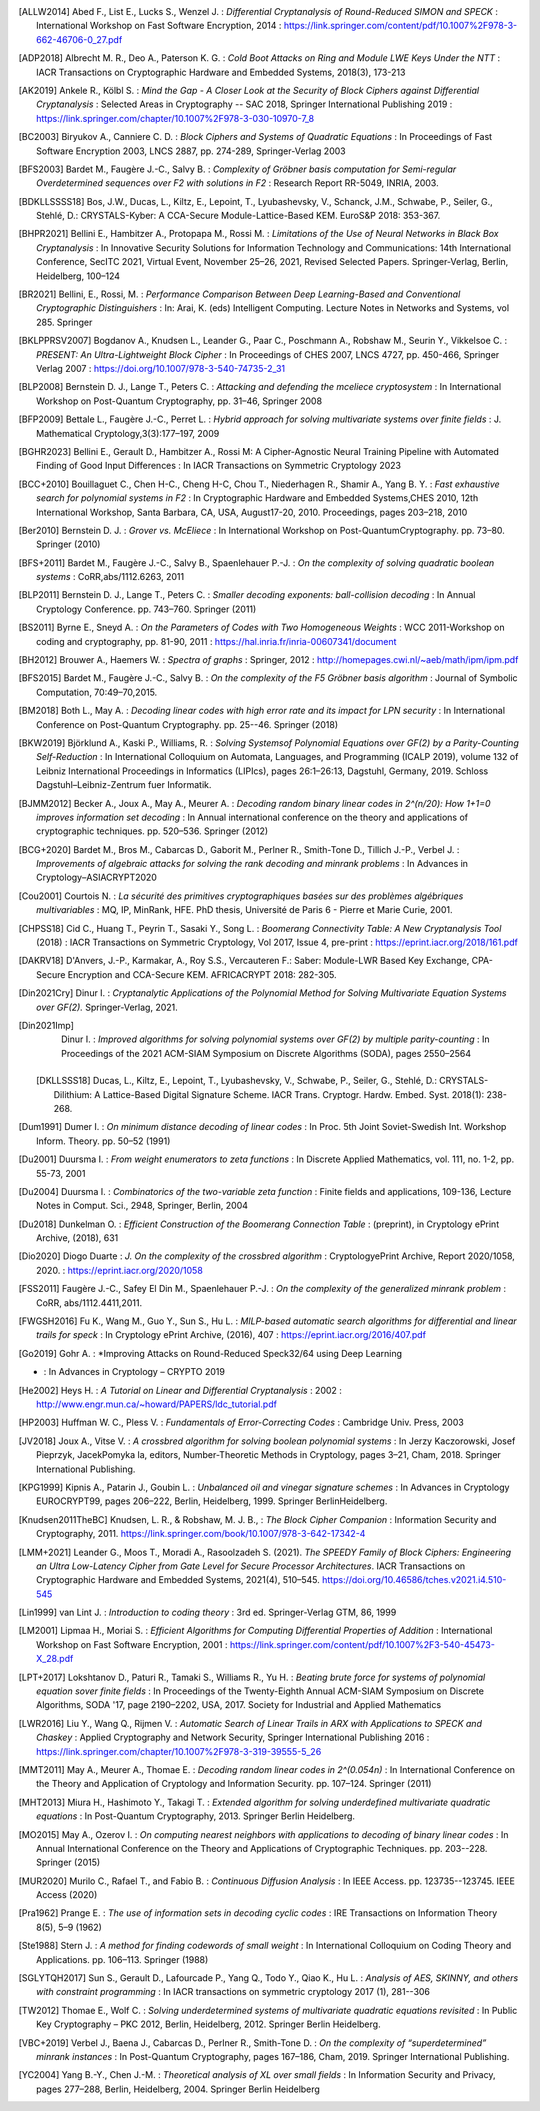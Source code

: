 .. only:: not html

        .. bibliography:: references.bib

.. only:: html

        .. _references:

        References
        ==========

        :ref:`A <claasp-ref-A>` |
        :ref:`B <claasp-ref-B>` |
        :ref:`C <claasp-ref-C>` |
        :ref:`D <claasp-ref-D>` |
        :ref:`E <claasp-ref-E>` |
        :ref:`F <claasp-ref-F>` |
        :ref:`G <claasp-ref-G>` |
        :ref:`H <claasp-ref-H>` |
        :ref:`I <claasp-ref-I>` |
        :ref:`J <claasp-ref-J>` |
        :ref:`K <claasp-ref-K>` |
        :ref:`L <claasp-ref-L>` |
        :ref:`M <claasp-ref-M>` |
        :ref:`N <claasp-ref-N>` |
        :ref:`O <claasp-ref-O>` |
        :ref:`P <claasp-ref-P>` |
        :ref:`Q <claasp-ref-Q>` |
        :ref:`R <claasp-ref-R>` |
        :ref:`S <claasp-ref-S>` |
        :ref:`T <claasp-ref-T>` |
        :ref:`U <claasp-ref-U>` |
        :ref:`V <claasp-ref-V>` |
        :ref:`W <claasp-ref-W>` |
        :ref:`X <claasp-ref-X>` |
        :ref:`Y <claasp-ref-Y>` |
        :ref:`Z <claasp-ref-Z>` |

.. _claasp-ref-A:

.. only:: html

        **A**

.. [ALLW2014]
        Abed F., List E., Lucks S., Wenzel J. : *Differential Cryptanalysis of
        Round-Reduced SIMON and SPECK* : International Workshop on Fast
        Software Encryption, 2014 :
        https://link.springer.com/content/pdf/10.1007%2F978-3-662-46706-0_27.pdf

.. [ADP2018]
        Albrecht M. R., Deo A., Paterson K. G. : *Cold Boot Attacks on Ring and
        Module LWE Keys Under the NTT* : IACR Transactions on Cryptographic
        Hardware and Embedded Systems, 2018(3), 173-213

.. [AK2019]
        Ankele R., Kölbl S. : *Mind the Gap - A Closer Look at the Security of
        Block Ciphers against Differential Cryptanalysis* : Selected Areas in
        Cryptography -- SAC 2018, Springer International Publishing 2019 :
        https://link.springer.com/chapter/10.1007%2F978-3-030-10970-7_8

.. _claasp-ref-B:

.. only:: html

        **B**

.. [BC2003]
        Biryukov A., Canniere C. D. : *Block Ciphers and Systems of Quadratic
        Equations* : In Proceedings of Fast Software Encryption 2003, LNCS
        2887, pp. 274-289, Springer-Verlag 2003

.. [BFS2003]
        Bardet M., Faugère J.-C., Salvy B. : *Complexity of Gröbner basis
        computation for Semi-regular Overdetermined sequences over F2 with
        solutions in F2* : Research Report RR-5049, INRIA, 2003.

.. [BDKLLSSSS18]
        \Bos, J.W., Ducas, L., Kiltz, E., Lepoint, T., Lyubashevsky, V., Schanck, J.M., Schwabe, P.,
        Seiler, G., Stehlé, D.: CRYSTALS-Kyber: A CCA-Secure Module-Lattice-Based KEM. EuroS&P 2018: 353-367.

.. [BHPR2021]
        Bellini E., Hambitzer A., Protopapa M., Rossi M. : *Limitations
        of the Use of Neural Networks in Black Box Cryptanalysis* :
        In Innovative Security Solutions for Information Technology
        and Communications: 14th International Conference, SecITC 2021,
        Virtual Event, November 25–26, 2021, Revised Selected Papers.
        Springer-Verlag, Berlin, Heidelberg, 100–124

.. [BR2021]
        Bellini, E., Rossi, M. : *Performance Comparison Between Deep Learning-Based
        and Conventional Cryptographic Distinguishers* : In: Arai, K. (eds) Intelligent Computing.
        Lecture Notes in Networks and Systems, vol 285. Springer

.. [BKLPPRSV2007]
        Bogdanov A., Knudsen L., Leander G., Paar C., Poschmann A., Robshaw M.,
        Seurin Y., Vikkelsoe C. : *PRESENT: An Ultra-Lightweight Block Cipher*
        : In Proceedings of CHES 2007, LNCS 4727, pp. 450-466, Springer Verlag
        2007 : https://doi.org/10.1007/978-3-540-74735-2_31

.. [BLP2008]
        Bernstein D. J., Lange T., Peters C. : *Attacking and defending the
        mceliece cryptosystem* : In International Workshop on Post-Quantum
        Cryptography, pp. 31–46, Springer 2008

.. [BFP2009]
        Bettale L., Faugère J.-C., Perret L. : *Hybrid approach for solving
        multivariate systems over finite fields* : J. Mathematical
        Cryptology,3(3):177–197, 2009

.. [BGHR2023]
        Bellini E., Gerault D., Hambitzer A., Rossi M: A Cipher-Agnostic Neural Training Pipeline with Automated
        Finding of Good Input Differences : In IACR Transactions on Symmetric Cryptology 2023

.. [BCC+2010]
        Bouillaguet C., Chen H-C., Cheng H-C, Chou T., Niederhagen R., Shamir
        A., Yang B. Y. : *Fast exhaustive search for polynomial systems in F2*
        : In Cryptographic Hardware and Embedded Systems,CHES 2010, 12th
        International Workshop, Santa Barbara, CA, USA, August17-20, 2010.
        Proceedings, pages 203–218, 2010

.. [Ber2010]
        Bernstein D. J. : *Grover vs. McEliece* : In International Workshop on
        Post-QuantumCryptography. pp. 73–80. Springer (2010)

.. [BFS+2011]
        Bardet M., Faugère J.-C., Salvy B., Spaenlehauer P.-J. : *On the
        complexity of solving quadratic boolean systems* : CoRR,abs/1112.6263,
        2011

.. [BLP2011]
        Bernstein D. J., Lange T., Peters C. : *Smaller decoding exponents:
        ball-collision decoding* : In Annual Cryptology Conference. pp.
        743–760. Springer (2011)

.. [BS2011]
        Byrne E., Sneyd A. : *On the Parameters of Codes with Two Homogeneous
        Weights* : WCC 2011-Workshop on coding and cryptography, pp. 81-90,
        2011 : https://hal.inria.fr/inria-00607341/document

.. [BH2012]
        Brouwer A., Haemers W. : *Spectra of graphs* : Springer, 2012 :
        http://homepages.cwi.nl/~aeb/math/ipm/ipm.pdf

.. [BFS2015]
        Bardet M., Faugère J.-C., Salvy B. : *On the complexity of the F5
        Gröbner basis algorithm* : Journal of Symbolic Computation,
        70:49–70,2015.

.. [BM2018]
        Both L., May A. : *Decoding linear codes with high error rate and its
        impact for LPN security* : In International Conference on Post-Quantum
        Cryptography. pp. 25--46. Springer (2018)

.. [BKW2019]
        Björklund A., Kaski P., Williams, R. : *Solving  Systemsof Polynomial
        Equations over GF(2) by a Parity-Counting Self-Reduction* : In
        International Colloquium on Automata, Languages, and Programming (ICALP
        2019), volume 132 of Leibniz International Proceedings in Informatics
        (LIPIcs), pages 26:1–26:13, Dagstuhl, Germany, 2019.  Schloss
        Dagstuhl–Leibniz-Zentrum fuer Informatik.

.. [BJMM2012]
        Becker A., Joux A., May A., Meurer A. : *Decoding random binary linear
        codes in 2^(n/20): How 1+1=0 improves information set decoding* : In
        Annual international conference on the theory and applications of
        cryptographic techniques. pp. 520–536. Springer (2012)

.. [BCG+2020]
        Bardet M., Bros M., Cabarcas D., Gaborit M., Perlner R., Smith-Tone D.,
        Tillich J.-P., Verbel J. : *Improvements of algebraic attacks for
        solving the rank decoding and minrank problems* : In Advances in
        Cryptology–ASIACRYPT2020

.. _claasp-ref-C:

.. only:: html

        **C**

.. [Cou2001]
        Courtois N. : *La sécurité des primitives cryptographiques basées sur
        des problèmes algébriques multivariables* : MQ, IP, MinRank, HFE. PhD
        thesis, Université de Paris 6 - Pierre et Marie Curie, 2001.

.. [CHPSS18]
        Cid C., Huang T., Peyrin T., Sasaki Y., Song L. : *Boomerang
        Connectivity Table: A New Cryptanalysis Tool* (2018) : IACR
        Transactions on Symmetric Cryptology, Vol 2017, Issue 4, pre-print :
        https://eprint.iacr.org/2018/161.pdf

.. _claasp-ref-D:

.. only:: html

        **D**

.. [DAKRV18]
        \D'Anvers, J.-P., Karmakar, A., Roy S.S., Vercauteren F.: Saber: Module-LWR Based Key Exchange, CPA-Secure
        Encryption and CCA-Secure KEM. AFRICACRYPT 2018: 282-305.

.. [Din2021Cry]
        Dinur I. : *Cryptanalytic Applications of the Polynomial Method for
        Solving Multivariate Equation Systems over GF(2).* Springer-Verlag,
        2021.

.. [Din2021Imp]
        Dinur I. : *Improved algorithms for solving polynomial systems over
        GF(2) by multiple parity-counting* : In Proceedings of the 2021
        ACM-SIAM Symposium on Discrete Algorithms (SODA), pages 2550–2564

 .. [DKLLSSS18]
        \Ducas, L., Kiltz, E., Lepoint, T., Lyubashevsky, V., Schwabe, P., Seiler, G., Stehlé, D.:
        CRYSTALS-Dilithium: A Lattice-Based Digital Signature Scheme. IACR Trans. Cryptogr. Hardw. Embed. Syst.
        2018(1): 238-268.

.. [Dum1991]
        Dumer I. : *On minimum distance decoding of linear codes* : In Proc.
        5th Joint Soviet-Swedish Int. Workshop Inform. Theory. pp. 50–52 (1991)

.. [Du2001]
        Duursma I. : *From weight enumerators to zeta functions* : In Discrete
        Applied Mathematics, vol. 111, no. 1-2, pp. 55-73, 2001

.. [Du2004]
        Duursma I. : *Combinatorics of the two-variable zeta function* : Finite
        fields and applications, 109-136, Lecture Notes in Comput. Sci., 2948,
        Springer, Berlin, 2004

.. [Du2018]
        Dunkelman O. : *Efficient Construction of the Boomerang Connection
        Table* : (preprint), in Cryptology ePrint Archive, (2018), 631

.. [Dio2020]
        Diogo Duarte : *J. On the complexity of the crossbred algorithm* :
        CryptologyePrint Archive, Report 2020/1058, 2020. :
        https://eprint.iacr.org/2020/1058

.. _claasp-ref-E:

.. only:: html

        **E**

.. _claasp-ref-F:

.. only:: html

        **F**

.. [FSS2011]
        Faugère J.-C., Safey El Din M., Spaenlehauer P.-J. : *On the complexity
        of the generalized minrank problem* : CoRR, abs/1112.4411,2011.

.. [FWGSH2016]
        Fu K., Wang M., Guo Y., Sun S., Hu L. : *MILP-based automatic search
        algorithms for differential and linear trails for speck* : In
        Cryptology ePrint Archive, (2016), 407 :
        https://eprint.iacr.org/2016/407.pdf

.. _claasp-ref-G:

.. only:: html

        **G**

.. [Go2019]
        Gohr A. : *Improving Attacks on Round-Reduced Speck32/64 using Deep Learning
* : In Advances in Cryptology – CRYPTO 2019

.. _claasp-ref-H:

.. only:: html

        **H**

.. [He2002]
        Heys H. : *A Tutorial on Linear and Differential Cryptanalysis* : 2002
        : http://www.engr.mun.ca/~howard/PAPERS/ldc_tutorial.pdf

.. [HP2003]
        Huffman W. C., Pless V. : *Fundamentals of Error-Correcting Codes* :
        Cambridge Univ. Press, 2003

.. _claasp-ref-I:

.. only:: html

        **I**

.. _claasp-ref-J:

.. only:: html

        **J**

.. [JV2018]
        Joux A., Vitse V. : *A crossbred algorithm for solving boolean
        polynomial systems* : In Jerzy Kaczorowski, Josef Pieprzyk, JacekPomyka
        la, editors, Number-Theoretic Methods in Cryptology, pages 3–21, Cham,
        2018. Springer International Publishing.

.. _claasp-ref-K:

.. only:: html

        **K**

.. [KPG1999]
        Kipnis A., Patarin J., Goubin L. : *Unbalanced oil and vinegar
        signature schemes* : In Advances in Cryptology EUROCRYPT99, pages
        206–222, Berlin, Heidelberg, 1999. Springer BerlinHeidelberg.

.. [Knudsen2011TheBC]
        Knudsen, L. R., & Robshaw, M. J. B., : *The Block Cipher Companion* :
        Information Security and Cryptography, 2011.
        https://link.springer.com/book/10.1007/978-3-642-17342-4


.. _claasp-ref-L:

.. only:: html

        **L**

.. [LMM+2021]
        Leander G., Moos T., Moradi A., Rasoolzadeh S. (2021). *The SPEEDY
        Family of Block Ciphers: Engineering an Ultra Low-Latency Cipher from
        Gate Level for Secure Processor Architectures*. IACR Transactions on
        Cryptographic Hardware and Embedded Systems, 2021(4), 510–545.
        https://doi.org/10.46586/tches.v2021.i4.510-545

.. [Lin1999]
        van Lint J. : *Introduction to coding theory* : 3rd ed. Springer-Verlag
        GTM, 86, 1999

.. [LM2001]
        Lipmaa H., Moriai S. : *Efficient Algorithms for Computing Differential
        Properties of Addition* : International Workshop on Fast Software
        Encryption, 2001 :
        https://link.springer.com/content/pdf/10.1007%2F3-540-45473-X_28.pdf

.. [LPT+2017]
        Lokshtanov D., Paturi R., Tamaki S., Williams R., Yu H. : *Beating
        brute force for systems of polynomial equation sover finite fields* :
        In Proceedings of the Twenty-Eighth Annual ACM-SIAM Symposium on
        Discrete Algorithms, SODA '17, page 2190–2202, USA, 2017. Society for
        Industrial and Applied Mathematics

.. [LWR2016]
        Liu Y., Wang Q., Rijmen V. : *Automatic Search of Linear Trails in ARX
        with Applications to SPECK and Chaskey* : Applied Cryptography and
        Network Security, Springer International Publishing 2016 :
        https://link.springer.com/chapter/10.1007%2F978-3-319-39555-5_26

.. _claasp-ref-M:

.. only:: html

        **M**

.. [MMT2011]
        May A., Meurer A., Thomae E. : *Decoding random linear codes in
        2^(0.054n)* : In International Conference on the Theory and Application
        of Cryptology and Information Security. pp. 107–124. Springer (2011)

.. [MHT2013]
        Miura H., Hashimoto Y., Takagi T. : *Extended algorithm for solving
        underdefined multivariate quadratic equations* : In Post-Quantum
        Cryptography, 2013. Springer Berlin Heidelberg.

.. [MO2015]
        May A., Ozerov I. : *On computing nearest neighbors with applications
        to decoding of binary linear codes* : In Annual International
        Conference on the Theory and Applications of Cryptographic Techniques.
        pp.  203--228. Springer (2015)

.. [MUR2020]
        Murilo C., Rafael T., and Fabio B. : *Continuous
        Diffusion Analysis* : In IEEE Access.
        pp.  123735--123745. IEEE Access (2020)

.. _claasp-ref-N:

.. only:: html

        **N**

.. _claasp-ref-O:

.. only:: html

        **O**

.. _claasp-ref-P:

.. only:: html

        **P**

.. [Pra1962]
        Prange E. : *The use of information sets in decoding cyclic codes* :
        IRE Transactions on Information Theory 8(5), 5–9 (1962)

.. _claasp-ref-Q:

.. only:: html

        **Q**

.. _claasp-ref-R:

.. only:: html

        **R**

.. _claasp-ref-S:

.. only:: html

        **S**

.. [Ste1988]
        Stern J. : *A method for finding codewords of small weight* : In
        International Colloquium on Coding Theory and Applications. pp.
        106–113.  Springer (1988)

.. [SGLYTQH2017]
        Sun S., Gerault D., Lafourcade P., Yang Q., Todo Y., Qiao K., Hu L. : *Analysis of AES, SKINNY,
        and others with constraint programming* : In IACR transactions on symmetric cryptology 2017 (1), 281--306

.. _claasp-ref-T:

.. only:: html

        **T**

.. [TW2012]
        Thomae E., Wolf C. : *Solving underdetermined systems of multivariate
        quadratic equations revisited* : In Public Key Cryptography – PKC 2012,
        Berlin, Heidelberg, 2012. Springer Berlin Heidelberg.

.. _claasp-ref-U:

.. only:: html

        **U**

.. _claasp-ref-V:

.. only:: html

        **V**

.. [VBC+2019]
        Verbel J., Baena J., Cabarcas D., Perlner R., Smith-Tone D. : *On the
        complexity of “superdetermined” minrank instances* : In Post-Quantum
        Cryptography, pages 167–186, Cham, 2019. Springer International
        Publishing.

.. _claasp-ref-W:

.. only:: html

        **W**

.. _claasp-ref-X:

.. only:: html

        **X**

.. _claasp-ref-Y:

.. only:: html

        **Y**

.. [YC2004]
        Yang B.-Y., Chen J.-M. : *Theoretical analysis of XL over small fields*
        : In Information Security and Privacy, pages 277–288, Berlin,
        Heidelberg, 2004. Springer Berlin Heidelberg

.. _claasp-ref-Z:

.. only:: html

        **Z**
